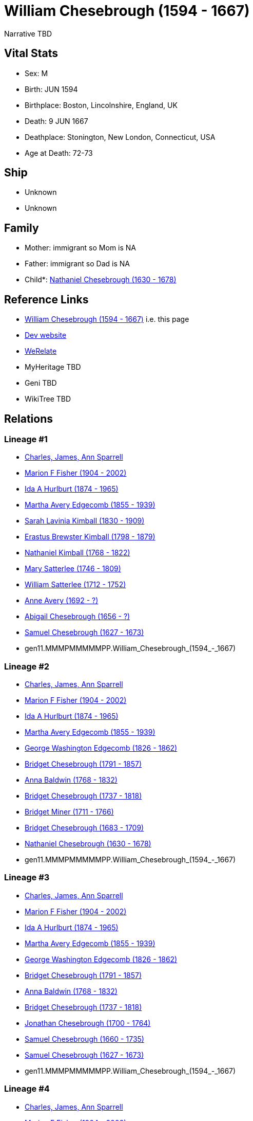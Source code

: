 = William Chesebrough (1594 - 1667)

Narrative TBD


== Vital Stats


* Sex: M
* Birth: JUN 1594
* Birthplace: Boston, Lincolnshire, England, UK
* Death: 9 JUN 1667
* Deathplace: Stonington, New London, Connecticut, USA
* Age at Death: 72-73


== Ship
* Unknown
* Unknown


== Family
* Mother: immigrant so Mom is NA
* Father: immigrant so Dad is NA
* Child*: https://github.com/sparrell/cfs_ancestors/blob/main/Vol_02_Ships/V2_C5_Ancestors/V2_C5_G10/gen10.MMMPMMMMMP.Nathaniel_Chesebrough.adoc[Nathaniel Chesebrough (1630 - 1678)]


== Reference Links
* https://github.com/sparrell/cfs_ancestors/blob/main/Vol_02_Ships/V2_C5_Ancestors/V2_C5_G11/gen11.MMMPMMMMMPP.William_Chesebrough.adoc[William Chesebrough (1594 - 1667)] i.e. this page
* https://cfsjksas.gigalixirapp.com/person?p=p0962[Dev website]
* https://www.werelate.org/wiki/Person:William_Chesebrough_%281%29[WeRelate]
* MyHeritage TBD
* Geni TBD
* WikiTree TBD

== Relations
=== Lineage #1
* https://github.com/spoarrell/cfs_ancestors/tree/main/Vol_02_Ships/V2_C1_Principals/0_intro_principals.adoc[Charles, James, Ann Sparrell]
* https://github.com/sparrell/cfs_ancestors/blob/main/Vol_02_Ships/V2_C5_Ancestors/V2_C5_G1/gen1.M.Marion_F_Fisher.adoc[Marion F Fisher (1904 - 2002)]
* https://github.com/sparrell/cfs_ancestors/blob/main/Vol_02_Ships/V2_C5_Ancestors/V2_C5_G2/gen2.MM.Ida_A_Hurlburt.adoc[Ida A Hurlburt (1874 - 1965)]
* https://github.com/sparrell/cfs_ancestors/blob/main/Vol_02_Ships/V2_C5_Ancestors/V2_C5_G3/gen3.MMM.Martha_Avery_Edgecomb.adoc[Martha Avery Edgecomb (1855 - 1939)]
* https://github.com/sparrell/cfs_ancestors/blob/main/Vol_02_Ships/V2_C5_Ancestors/V2_C5_G4/gen4.MMMM.Sarah_Lavinia_Kimball.adoc[Sarah Lavinia Kimball (1830 - 1909)]
* https://github.com/sparrell/cfs_ancestors/blob/main/Vol_02_Ships/V2_C5_Ancestors/V2_C5_G5/gen5.MMMMP.Erastus_Brewster_Kimball.adoc[Erastus Brewster Kimball (1798 - 1879)]
* https://github.com/sparrell/cfs_ancestors/blob/main/Vol_02_Ships/V2_C5_Ancestors/V2_C5_G6/gen6.MMMMPP.Nathaniel_Kimball.adoc[Nathaniel Kimball (1768 - 1822)]
* https://github.com/sparrell/cfs_ancestors/blob/main/Vol_02_Ships/V2_C5_Ancestors/V2_C5_G7/gen7.MMMMPPM.Mary_Satterlee.adoc[Mary Satterlee (1746 - 1809)]
* https://github.com/sparrell/cfs_ancestors/blob/main/Vol_02_Ships/V2_C5_Ancestors/V2_C5_G8/gen8.MMMMPPMP.William_Satterlee.adoc[William Satterlee (1712 - 1752)]
* https://github.com/sparrell/cfs_ancestors/blob/main/Vol_02_Ships/V2_C5_Ancestors/V2_C5_G9/gen9.MMMMPPMPM.Anne_Avery.adoc[Anne Avery (1692 - ?)]
* https://github.com/sparrell/cfs_ancestors/blob/main/Vol_02_Ships/V2_C5_Ancestors/V2_C5_G10/gen10.MMMMPPMPMM.Abigail_Chesebrough.adoc[Abigail Chesebrough (1656 - ?)]
* https://github.com/sparrell/cfs_ancestors/blob/main/Vol_02_Ships/V2_C5_Ancestors/V2_C5_G10/gen10.MMMPMMMPPP.Samuel_Chesebrough.adoc[Samuel Chesebrough (1627 - 1673)]
* gen11.MMMPMMMMMPP.William_Chesebrough_(1594_-_1667)

=== Lineage #2
* https://github.com/spoarrell/cfs_ancestors/tree/main/Vol_02_Ships/V2_C1_Principals/0_intro_principals.adoc[Charles, James, Ann Sparrell]
* https://github.com/sparrell/cfs_ancestors/blob/main/Vol_02_Ships/V2_C5_Ancestors/V2_C5_G1/gen1.M.Marion_F_Fisher.adoc[Marion F Fisher (1904 - 2002)]
* https://github.com/sparrell/cfs_ancestors/blob/main/Vol_02_Ships/V2_C5_Ancestors/V2_C5_G2/gen2.MM.Ida_A_Hurlburt.adoc[Ida A Hurlburt (1874 - 1965)]
* https://github.com/sparrell/cfs_ancestors/blob/main/Vol_02_Ships/V2_C5_Ancestors/V2_C5_G3/gen3.MMM.Martha_Avery_Edgecomb.adoc[Martha Avery Edgecomb (1855 - 1939)]
* https://github.com/sparrell/cfs_ancestors/blob/main/Vol_02_Ships/V2_C5_Ancestors/V2_C5_G4/gen4.MMMP.George_Washington_Edgecomb.adoc[George Washington Edgecomb (1826 - 1862)]
* https://github.com/sparrell/cfs_ancestors/blob/main/Vol_02_Ships/V2_C5_Ancestors/V2_C5_G5/gen5.MMMPM.Bridget_Chesebrough.adoc[Bridget Chesebrough (1791 - 1857)]
* https://github.com/sparrell/cfs_ancestors/blob/main/Vol_02_Ships/V2_C5_Ancestors/V2_C5_G6/gen6.MMMPMM.Anna_Baldwin.adoc[Anna Baldwin (1768 - 1832)]
* https://github.com/sparrell/cfs_ancestors/blob/main/Vol_02_Ships/V2_C5_Ancestors/V2_C5_G7/gen7.MMMPMMM.Bridget_Chesebrough.adoc[Bridget Chesebrough (1737 - 1818)]
* https://github.com/sparrell/cfs_ancestors/blob/main/Vol_02_Ships/V2_C5_Ancestors/V2_C5_G8/gen8.MMMPMMMM.Bridget_Miner.adoc[Bridget Miner (1711 - 1766)]
* https://github.com/sparrell/cfs_ancestors/blob/main/Vol_02_Ships/V2_C5_Ancestors/V2_C5_G9/gen9.MMMPMMMMM.Bridget_Chesebrough.adoc[Bridget Chesebrough (1683 - 1709)]
* https://github.com/sparrell/cfs_ancestors/blob/main/Vol_02_Ships/V2_C5_Ancestors/V2_C5_G10/gen10.MMMPMMMMMP.Nathaniel_Chesebrough.adoc[Nathaniel Chesebrough (1630 - 1678)]
* gen11.MMMPMMMMMPP.William_Chesebrough_(1594_-_1667)

=== Lineage #3
* https://github.com/spoarrell/cfs_ancestors/tree/main/Vol_02_Ships/V2_C1_Principals/0_intro_principals.adoc[Charles, James, Ann Sparrell]
* https://github.com/sparrell/cfs_ancestors/blob/main/Vol_02_Ships/V2_C5_Ancestors/V2_C5_G1/gen1.M.Marion_F_Fisher.adoc[Marion F Fisher (1904 - 2002)]
* https://github.com/sparrell/cfs_ancestors/blob/main/Vol_02_Ships/V2_C5_Ancestors/V2_C5_G2/gen2.MM.Ida_A_Hurlburt.adoc[Ida A Hurlburt (1874 - 1965)]
* https://github.com/sparrell/cfs_ancestors/blob/main/Vol_02_Ships/V2_C5_Ancestors/V2_C5_G3/gen3.MMM.Martha_Avery_Edgecomb.adoc[Martha Avery Edgecomb (1855 - 1939)]
* https://github.com/sparrell/cfs_ancestors/blob/main/Vol_02_Ships/V2_C5_Ancestors/V2_C5_G4/gen4.MMMP.George_Washington_Edgecomb.adoc[George Washington Edgecomb (1826 - 1862)]
* https://github.com/sparrell/cfs_ancestors/blob/main/Vol_02_Ships/V2_C5_Ancestors/V2_C5_G5/gen5.MMMPM.Bridget_Chesebrough.adoc[Bridget Chesebrough (1791 - 1857)]
* https://github.com/sparrell/cfs_ancestors/blob/main/Vol_02_Ships/V2_C5_Ancestors/V2_C5_G6/gen6.MMMPMM.Anna_Baldwin.adoc[Anna Baldwin (1768 - 1832)]
* https://github.com/sparrell/cfs_ancestors/blob/main/Vol_02_Ships/V2_C5_Ancestors/V2_C5_G7/gen7.MMMPMMM.Bridget_Chesebrough.adoc[Bridget Chesebrough (1737 - 1818)]
* https://github.com/sparrell/cfs_ancestors/blob/main/Vol_02_Ships/V2_C5_Ancestors/V2_C5_G8/gen8.MMMPMMMP.Jonathan_Chesebrough.adoc[Jonathan Chesebrough (1700 - 1764)]
* https://github.com/sparrell/cfs_ancestors/blob/main/Vol_02_Ships/V2_C5_Ancestors/V2_C5_G9/gen9.MMMPMMMPP.Samuel_Chesebrough.adoc[Samuel Chesebrough (1660 - 1735)]
* https://github.com/sparrell/cfs_ancestors/blob/main/Vol_02_Ships/V2_C5_Ancestors/V2_C5_G10/gen10.MMMPMMMPPP.Samuel_Chesebrough.adoc[Samuel Chesebrough (1627 - 1673)]
* gen11.MMMPMMMMMPP.William_Chesebrough_(1594_-_1667)

=== Lineage #4
* https://github.com/spoarrell/cfs_ancestors/tree/main/Vol_02_Ships/V2_C1_Principals/0_intro_principals.adoc[Charles, James, Ann Sparrell]
* https://github.com/sparrell/cfs_ancestors/blob/main/Vol_02_Ships/V2_C5_Ancestors/V2_C5_G1/gen1.M.Marion_F_Fisher.adoc[Marion F Fisher (1904 - 2002)]
* https://github.com/sparrell/cfs_ancestors/blob/main/Vol_02_Ships/V2_C5_Ancestors/V2_C5_G2/gen2.MM.Ida_A_Hurlburt.adoc[Ida A Hurlburt (1874 - 1965)]
* https://github.com/sparrell/cfs_ancestors/blob/main/Vol_02_Ships/V2_C5_Ancestors/V2_C5_G3/gen3.MMM.Martha_Avery_Edgecomb.adoc[Martha Avery Edgecomb (1855 - 1939)]
* https://github.com/sparrell/cfs_ancestors/blob/main/Vol_02_Ships/V2_C5_Ancestors/V2_C5_G4/gen4.MMMP.George_Washington_Edgecomb.adoc[George Washington Edgecomb (1826 - 1862)]
* https://github.com/sparrell/cfs_ancestors/blob/main/Vol_02_Ships/V2_C5_Ancestors/V2_C5_G5/gen5.MMMPM.Bridget_Chesebrough.adoc[Bridget Chesebrough (1791 - 1857)]
* https://github.com/sparrell/cfs_ancestors/blob/main/Vol_02_Ships/V2_C5_Ancestors/V2_C5_G6/gen6.MMMPMP.Edward_Chesebrough.adoc[Edward Chesebrough (1766 - 1826)]
* https://github.com/sparrell/cfs_ancestors/blob/main/Vol_02_Ships/V2_C5_Ancestors/V2_C5_G7/gen7.MMMPMPM.Rebecca_Slack.adoc[Rebecca Slack (1739 - ?)]
* https://github.com/sparrell/cfs_ancestors/blob/main/Vol_02_Ships/V2_C5_Ancestors/V2_C5_G8/gen8.MMMPMPMM.Abigail_Chesebrough.adoc[Abigail Chesebrough (1719 - 1769)]
* https://github.com/sparrell/cfs_ancestors/blob/main/Vol_02_Ships/V2_C5_Ancestors/V2_C5_G9/gen9.MMMPMPMMP.Elisha_Chesebrough.adoc[Elisha Chesebrough (1667 - 1727)]
* https://github.com/sparrell/cfs_ancestors/blob/main/Vol_02_Ships/V2_C5_Ancestors/V2_C5_G10/gen10.MMMPMMMPPP.Samuel_Chesebrough.adoc[Samuel Chesebrough (1627 - 1673)]
* gen11.MMMPMMMMMPP.William_Chesebrough_(1594_-_1667)

=== Lineage #5
* https://github.com/spoarrell/cfs_ancestors/tree/main/Vol_02_Ships/V2_C1_Principals/0_intro_principals.adoc[Charles, James, Ann Sparrell]
* https://github.com/sparrell/cfs_ancestors/blob/main/Vol_02_Ships/V2_C5_Ancestors/V2_C5_G1/gen1.M.Marion_F_Fisher.adoc[Marion F Fisher (1904 - 2002)]
* https://github.com/sparrell/cfs_ancestors/blob/main/Vol_02_Ships/V2_C5_Ancestors/V2_C5_G2/gen2.MM.Ida_A_Hurlburt.adoc[Ida A Hurlburt (1874 - 1965)]
* https://github.com/sparrell/cfs_ancestors/blob/main/Vol_02_Ships/V2_C5_Ancestors/V2_C5_G3/gen3.MMM.Martha_Avery_Edgecomb.adoc[Martha Avery Edgecomb (1855 - 1939)]
* https://github.com/sparrell/cfs_ancestors/blob/main/Vol_02_Ships/V2_C5_Ancestors/V2_C5_G4/gen4.MMMP.George_Washington_Edgecomb.adoc[George Washington Edgecomb (1826 - 1862)]
* https://github.com/sparrell/cfs_ancestors/blob/main/Vol_02_Ships/V2_C5_Ancestors/V2_C5_G5/gen5.MMMPM.Bridget_Chesebrough.adoc[Bridget Chesebrough (1791 - 1857)]
* https://github.com/sparrell/cfs_ancestors/blob/main/Vol_02_Ships/V2_C5_Ancestors/V2_C5_G6/gen6.MMMPMP.Edward_Chesebrough.adoc[Edward Chesebrough (1766 - 1826)]
* https://github.com/sparrell/cfs_ancestors/blob/main/Vol_02_Ships/V2_C5_Ancestors/V2_C5_G7/gen7.MMMPMPP.Jedidiah_Chesebrough.adoc[Jedidiah Chesebrough (1738 - ?)]
* https://github.com/sparrell/cfs_ancestors/blob/main/Vol_02_Ships/V2_C5_Ancestors/V2_C5_G8/gen8.MMMPMPPP.Jedidiah_Chesebrough.adoc[Jedidiah Chesebrough (1710 - 1760)]
* https://github.com/sparrell/cfs_ancestors/blob/main/Vol_02_Ships/V2_C5_Ancestors/V2_C5_G9/gen9.MMMPMPMMP.Elisha_Chesebrough.adoc[Elisha Chesebrough (1667 - 1727)]
* https://github.com/sparrell/cfs_ancestors/blob/main/Vol_02_Ships/V2_C5_Ancestors/V2_C5_G10/gen10.MMMPMMMPPP.Samuel_Chesebrough.adoc[Samuel Chesebrough (1627 - 1673)]
* gen11.MMMPMMMMMPP.William_Chesebrough_(1594_-_1667)

=== Lineage #6
* https://github.com/spoarrell/cfs_ancestors/tree/main/Vol_02_Ships/V2_C1_Principals/0_intro_principals.adoc[Charles, James, Ann Sparrell]
* https://github.com/sparrell/cfs_ancestors/blob/main/Vol_02_Ships/V2_C5_Ancestors/V2_C5_G1/gen1.P.Herbert_Kirkwood_Sparrell.adoc[Herbert Kirkwood Sparrell (1899 - 1978)]
* https://github.com/sparrell/cfs_ancestors/blob/main/Vol_02_Ships/V2_C5_Ancestors/V2_C5_G2/gen2.PM.Lavinia_Elizabeth_Strong.adoc[Lavinia Elizabeth Strong (1875 - 1941)]
* https://github.com/sparrell/cfs_ancestors/blob/main/Vol_02_Ships/V2_C5_Ancestors/V2_C5_G3/gen3.PMM.Alice_Virginia_Edgecomb.adoc[Alice Virginia Edgecomb (1850 - 1914)]
* https://github.com/sparrell/cfs_ancestors/blob/main/Vol_02_Ships/V2_C5_Ancestors/V2_C5_G4/gen4.MMMM.Sarah_Lavinia_Kimball.adoc[Sarah Lavinia Kimball (1830 - 1909)]
* https://github.com/sparrell/cfs_ancestors/blob/main/Vol_02_Ships/V2_C5_Ancestors/V2_C5_G5/gen5.MMMMP.Erastus_Brewster_Kimball.adoc[Erastus Brewster Kimball (1798 - 1879)]
* https://github.com/sparrell/cfs_ancestors/blob/main/Vol_02_Ships/V2_C5_Ancestors/V2_C5_G6/gen6.MMMMPP.Nathaniel_Kimball.adoc[Nathaniel Kimball (1768 - 1822)]
* https://github.com/sparrell/cfs_ancestors/blob/main/Vol_02_Ships/V2_C5_Ancestors/V2_C5_G7/gen7.MMMMPPM.Mary_Satterlee.adoc[Mary Satterlee (1746 - 1809)]
* https://github.com/sparrell/cfs_ancestors/blob/main/Vol_02_Ships/V2_C5_Ancestors/V2_C5_G8/gen8.MMMMPPMP.William_Satterlee.adoc[William Satterlee (1712 - 1752)]
* https://github.com/sparrell/cfs_ancestors/blob/main/Vol_02_Ships/V2_C5_Ancestors/V2_C5_G9/gen9.MMMMPPMPM.Anne_Avery.adoc[Anne Avery (1692 - ?)]
* https://github.com/sparrell/cfs_ancestors/blob/main/Vol_02_Ships/V2_C5_Ancestors/V2_C5_G10/gen10.MMMMPPMPMM.Abigail_Chesebrough.adoc[Abigail Chesebrough (1656 - ?)]
* https://github.com/sparrell/cfs_ancestors/blob/main/Vol_02_Ships/V2_C5_Ancestors/V2_C5_G10/gen10.MMMPMMMPPP.Samuel_Chesebrough.adoc[Samuel Chesebrough (1627 - 1673)]
* gen11.MMMPMMMMMPP.William_Chesebrough_(1594_-_1667)

=== Lineage #7
* https://github.com/spoarrell/cfs_ancestors/tree/main/Vol_02_Ships/V2_C1_Principals/0_intro_principals.adoc[Charles, James, Ann Sparrell]
* https://github.com/sparrell/cfs_ancestors/blob/main/Vol_02_Ships/V2_C5_Ancestors/V2_C5_G1/gen1.P.Herbert_Kirkwood_Sparrell.adoc[Herbert Kirkwood Sparrell (1899 - 1978)]
* https://github.com/sparrell/cfs_ancestors/blob/main/Vol_02_Ships/V2_C5_Ancestors/V2_C5_G2/gen2.PM.Lavinia_Elizabeth_Strong.adoc[Lavinia Elizabeth Strong (1875 - 1941)]
* https://github.com/sparrell/cfs_ancestors/blob/main/Vol_02_Ships/V2_C5_Ancestors/V2_C5_G3/gen3.PMM.Alice_Virginia_Edgecomb.adoc[Alice Virginia Edgecomb (1850 - 1914)]
* https://github.com/sparrell/cfs_ancestors/blob/main/Vol_02_Ships/V2_C5_Ancestors/V2_C5_G4/gen4.MMMP.George_Washington_Edgecomb.adoc[George Washington Edgecomb (1826 - 1862)]
* https://github.com/sparrell/cfs_ancestors/blob/main/Vol_02_Ships/V2_C5_Ancestors/V2_C5_G5/gen5.MMMPM.Bridget_Chesebrough.adoc[Bridget Chesebrough (1791 - 1857)]
* https://github.com/sparrell/cfs_ancestors/blob/main/Vol_02_Ships/V2_C5_Ancestors/V2_C5_G6/gen6.MMMPMM.Anna_Baldwin.adoc[Anna Baldwin (1768 - 1832)]
* https://github.com/sparrell/cfs_ancestors/blob/main/Vol_02_Ships/V2_C5_Ancestors/V2_C5_G7/gen7.MMMPMMM.Bridget_Chesebrough.adoc[Bridget Chesebrough (1737 - 1818)]
* https://github.com/sparrell/cfs_ancestors/blob/main/Vol_02_Ships/V2_C5_Ancestors/V2_C5_G8/gen8.MMMPMMMM.Bridget_Miner.adoc[Bridget Miner (1711 - 1766)]
* https://github.com/sparrell/cfs_ancestors/blob/main/Vol_02_Ships/V2_C5_Ancestors/V2_C5_G9/gen9.MMMPMMMMM.Bridget_Chesebrough.adoc[Bridget Chesebrough (1683 - 1709)]
* https://github.com/sparrell/cfs_ancestors/blob/main/Vol_02_Ships/V2_C5_Ancestors/V2_C5_G10/gen10.MMMPMMMMMP.Nathaniel_Chesebrough.adoc[Nathaniel Chesebrough (1630 - 1678)]
* gen11.MMMPMMMMMPP.William_Chesebrough_(1594_-_1667)

=== Lineage #8
* https://github.com/spoarrell/cfs_ancestors/tree/main/Vol_02_Ships/V2_C1_Principals/0_intro_principals.adoc[Charles, James, Ann Sparrell]
* https://github.com/sparrell/cfs_ancestors/blob/main/Vol_02_Ships/V2_C5_Ancestors/V2_C5_G1/gen1.P.Herbert_Kirkwood_Sparrell.adoc[Herbert Kirkwood Sparrell (1899 - 1978)]
* https://github.com/sparrell/cfs_ancestors/blob/main/Vol_02_Ships/V2_C5_Ancestors/V2_C5_G2/gen2.PM.Lavinia_Elizabeth_Strong.adoc[Lavinia Elizabeth Strong (1875 - 1941)]
* https://github.com/sparrell/cfs_ancestors/blob/main/Vol_02_Ships/V2_C5_Ancestors/V2_C5_G3/gen3.PMM.Alice_Virginia_Edgecomb.adoc[Alice Virginia Edgecomb (1850 - 1914)]
* https://github.com/sparrell/cfs_ancestors/blob/main/Vol_02_Ships/V2_C5_Ancestors/V2_C5_G4/gen4.MMMP.George_Washington_Edgecomb.adoc[George Washington Edgecomb (1826 - 1862)]
* https://github.com/sparrell/cfs_ancestors/blob/main/Vol_02_Ships/V2_C5_Ancestors/V2_C5_G5/gen5.MMMPM.Bridget_Chesebrough.adoc[Bridget Chesebrough (1791 - 1857)]
* https://github.com/sparrell/cfs_ancestors/blob/main/Vol_02_Ships/V2_C5_Ancestors/V2_C5_G6/gen6.MMMPMM.Anna_Baldwin.adoc[Anna Baldwin (1768 - 1832)]
* https://github.com/sparrell/cfs_ancestors/blob/main/Vol_02_Ships/V2_C5_Ancestors/V2_C5_G7/gen7.MMMPMMM.Bridget_Chesebrough.adoc[Bridget Chesebrough (1737 - 1818)]
* https://github.com/sparrell/cfs_ancestors/blob/main/Vol_02_Ships/V2_C5_Ancestors/V2_C5_G8/gen8.MMMPMMMP.Jonathan_Chesebrough.adoc[Jonathan Chesebrough (1700 - 1764)]
* https://github.com/sparrell/cfs_ancestors/blob/main/Vol_02_Ships/V2_C5_Ancestors/V2_C5_G9/gen9.MMMPMMMPP.Samuel_Chesebrough.adoc[Samuel Chesebrough (1660 - 1735)]
* https://github.com/sparrell/cfs_ancestors/blob/main/Vol_02_Ships/V2_C5_Ancestors/V2_C5_G10/gen10.MMMPMMMPPP.Samuel_Chesebrough.adoc[Samuel Chesebrough (1627 - 1673)]
* gen11.MMMPMMMMMPP.William_Chesebrough_(1594_-_1667)

=== Lineage #9
* https://github.com/spoarrell/cfs_ancestors/tree/main/Vol_02_Ships/V2_C1_Principals/0_intro_principals.adoc[Charles, James, Ann Sparrell]
* https://github.com/sparrell/cfs_ancestors/blob/main/Vol_02_Ships/V2_C5_Ancestors/V2_C5_G1/gen1.P.Herbert_Kirkwood_Sparrell.adoc[Herbert Kirkwood Sparrell (1899 - 1978)]
* https://github.com/sparrell/cfs_ancestors/blob/main/Vol_02_Ships/V2_C5_Ancestors/V2_C5_G2/gen2.PM.Lavinia_Elizabeth_Strong.adoc[Lavinia Elizabeth Strong (1875 - 1941)]
* https://github.com/sparrell/cfs_ancestors/blob/main/Vol_02_Ships/V2_C5_Ancestors/V2_C5_G3/gen3.PMM.Alice_Virginia_Edgecomb.adoc[Alice Virginia Edgecomb (1850 - 1914)]
* https://github.com/sparrell/cfs_ancestors/blob/main/Vol_02_Ships/V2_C5_Ancestors/V2_C5_G4/gen4.MMMP.George_Washington_Edgecomb.adoc[George Washington Edgecomb (1826 - 1862)]
* https://github.com/sparrell/cfs_ancestors/blob/main/Vol_02_Ships/V2_C5_Ancestors/V2_C5_G5/gen5.MMMPM.Bridget_Chesebrough.adoc[Bridget Chesebrough (1791 - 1857)]
* https://github.com/sparrell/cfs_ancestors/blob/main/Vol_02_Ships/V2_C5_Ancestors/V2_C5_G6/gen6.MMMPMP.Edward_Chesebrough.adoc[Edward Chesebrough (1766 - 1826)]
* https://github.com/sparrell/cfs_ancestors/blob/main/Vol_02_Ships/V2_C5_Ancestors/V2_C5_G7/gen7.MMMPMPM.Rebecca_Slack.adoc[Rebecca Slack (1739 - ?)]
* https://github.com/sparrell/cfs_ancestors/blob/main/Vol_02_Ships/V2_C5_Ancestors/V2_C5_G8/gen8.MMMPMPMM.Abigail_Chesebrough.adoc[Abigail Chesebrough (1719 - 1769)]
* https://github.com/sparrell/cfs_ancestors/blob/main/Vol_02_Ships/V2_C5_Ancestors/V2_C5_G9/gen9.MMMPMPMMP.Elisha_Chesebrough.adoc[Elisha Chesebrough (1667 - 1727)]
* https://github.com/sparrell/cfs_ancestors/blob/main/Vol_02_Ships/V2_C5_Ancestors/V2_C5_G10/gen10.MMMPMMMPPP.Samuel_Chesebrough.adoc[Samuel Chesebrough (1627 - 1673)]
* gen11.MMMPMMMMMPP.William_Chesebrough_(1594_-_1667)

=== Lineage #10
* https://github.com/spoarrell/cfs_ancestors/tree/main/Vol_02_Ships/V2_C1_Principals/0_intro_principals.adoc[Charles, James, Ann Sparrell]
* https://github.com/sparrell/cfs_ancestors/blob/main/Vol_02_Ships/V2_C5_Ancestors/V2_C5_G1/gen1.P.Herbert_Kirkwood_Sparrell.adoc[Herbert Kirkwood Sparrell (1899 - 1978)]
* https://github.com/sparrell/cfs_ancestors/blob/main/Vol_02_Ships/V2_C5_Ancestors/V2_C5_G2/gen2.PM.Lavinia_Elizabeth_Strong.adoc[Lavinia Elizabeth Strong (1875 - 1941)]
* https://github.com/sparrell/cfs_ancestors/blob/main/Vol_02_Ships/V2_C5_Ancestors/V2_C5_G3/gen3.PMM.Alice_Virginia_Edgecomb.adoc[Alice Virginia Edgecomb (1850 - 1914)]
* https://github.com/sparrell/cfs_ancestors/blob/main/Vol_02_Ships/V2_C5_Ancestors/V2_C5_G4/gen4.MMMP.George_Washington_Edgecomb.adoc[George Washington Edgecomb (1826 - 1862)]
* https://github.com/sparrell/cfs_ancestors/blob/main/Vol_02_Ships/V2_C5_Ancestors/V2_C5_G5/gen5.MMMPM.Bridget_Chesebrough.adoc[Bridget Chesebrough (1791 - 1857)]
* https://github.com/sparrell/cfs_ancestors/blob/main/Vol_02_Ships/V2_C5_Ancestors/V2_C5_G6/gen6.MMMPMP.Edward_Chesebrough.adoc[Edward Chesebrough (1766 - 1826)]
* https://github.com/sparrell/cfs_ancestors/blob/main/Vol_02_Ships/V2_C5_Ancestors/V2_C5_G7/gen7.MMMPMPP.Jedidiah_Chesebrough.adoc[Jedidiah Chesebrough (1738 - ?)]
* https://github.com/sparrell/cfs_ancestors/blob/main/Vol_02_Ships/V2_C5_Ancestors/V2_C5_G8/gen8.MMMPMPPP.Jedidiah_Chesebrough.adoc[Jedidiah Chesebrough (1710 - 1760)]
* https://github.com/sparrell/cfs_ancestors/blob/main/Vol_02_Ships/V2_C5_Ancestors/V2_C5_G9/gen9.MMMPMPMMP.Elisha_Chesebrough.adoc[Elisha Chesebrough (1667 - 1727)]
* https://github.com/sparrell/cfs_ancestors/blob/main/Vol_02_Ships/V2_C5_Ancestors/V2_C5_G10/gen10.MMMPMMMPPP.Samuel_Chesebrough.adoc[Samuel Chesebrough (1627 - 1673)]
* gen11.MMMPMMMMMPP.William_Chesebrough_(1594_-_1667)


== Other
emigration:  Boston, England to Boston MA
----
2 DATE 1630
2 PLAC Boston, Suffolk, Massachusetts, USA
2 AGE 35-36
----

event: 
----
2 TYPE Freeman
2 DATE 18 MAY 1631
2 PLAC Boston, Suffolk, Massachusetts, USA
2 AGE 36
----
 Close friend of Walter Palmer
----
2 TYPE Fact 11
----
 _ELEC of Chesebrough, William - Braintree rep to General Court (MA)
----
2 TYPE _ELEC
2 DATE 1640
2 PLAC Braintree, Norfolk, Massachusetts, USA
2 AGE 45-46
----
 _ELEC of Chesebrough, William - Constable -Boston
----
2 TYPE _ELEC
2 DATE 1634
2 PLAC Boston, Suffolk, Massachusetts, USA
2 AGE 39-40
----
 _ELEC of Chesebrough, William - New London deputy to General Court (CT)
----
2 TYPE _ELEC
2 DATE 1653
2 PLAC New London, New London, Connecticut, USA
2 AGE 58-59
----
 _ELEC of Chesebrough, William - Stonington Deputy to General Court (CT)
----
2 TYPE _ELEC
2 DATE 1664
2 PLAC Stonington, New London, Connecticut, USA
2 AGE 69-70
----

notes: William Cheeseborough was one of those men of substance who came to NewEngland to live life as they wished, and not to become a part of the Puritan hegemony. After a relatively peaceful few years in Boston and Braintree, he removed to Rehobeth where he was soon in trouble with the Plymouth authorities. In May 1646 Plymouth Court ordered that the constable "arrest Will[ia}m cheesborrow" for his part in "an affray made upon Ussamequine and some of his people"; "Wm. Cheeseborrow of Rehoboth, blacksmith" had to post 20 pounds bond. <p>On 7 Nov. 1649 Connecticut General Court "ordered that a warrent shall issue forth to the Constable of Pequot (new London) to repair forthwith to Chessbrooke of Long Island, and to let him understand that the government of Connecticutt doth dislike and distaste the way he is and trade he doth among the Indians." <p>A letter to John Winthrop, jr. stated specifically that "Chesbrok is accused of mending guns".</p>
occupation: Blacksmith

== Sources
